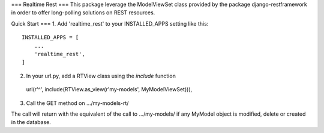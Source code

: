 ===
Realtime Rest
===
This package leverage the ModelViewSet class provided by the package
django-restframework in order to offer long-polling solutions on REST resources.

Quick Start
===
1. Add 'realtime_rest' to your INSTALLED_APPS setting like this::

    INSTALLED_APPS = [
        ...
        'realtime_rest',
    ]
2. In your url.py, add a RTView class using the `include` function
 url(r'^', include(RTView.as_view(r'my-models', MyModelViewSet))),

3. Call the GET method on .../my-models-rt/

The call will return with the equivalent of the call to .../my-models/ if any
MyModel object is modified, delete or created in the database.
